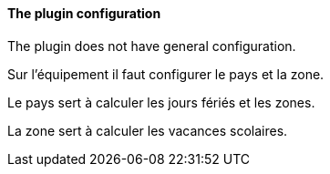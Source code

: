 ==== The plugin configuration

The plugin does not have general configuration.

Sur l'équipement il faut configurer le pays et la zone.

Le pays sert à calculer les jours fériés et les zones.

La zone sert à calculer les vacances scolaires.